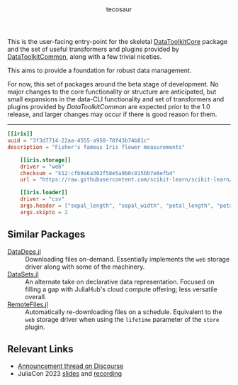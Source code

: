 #+title: [[file:Main/docs/src/assets/logotype.svg]]
#+author: tecosaur

#+html: <a href="https://tecosaur.github.io/DataToolkitDocs/ref/stable/"><img src="https://img.shields.io/badge/docs-stable-blue.svg"></a>
#+html: <a href="https://tecosaur.github.io/DataToolkit.jl/dev/"><img src="https://img.shields.io/badge/docs-dev-blue.svg"></a>

This is the user-facing entry-point for the skeletal [[file:Core][DataToolkitCore]] package and
the set of useful transformers and plugins provided by [[file:Common][DataToolkitCommon]], along
with a few trivial niceties.

This aims to provide a foundation for robust data management.

For now, this set of packages around the beta stage of development. No major
changes to the core functionality or structure are anticipated, but small
expansions in the data-CLI functionality and set of transformers and plugins
provided by /DataToolkitCommon/ are expected prior to the 1.0 release, and larger
changes may occur if there is good reason for them.

-----

#+begin_src toml
[[iris]]
uuid = "3f3d7714-22aa-4555-a950-78f43b74b81c"
description = "Fisher's famous Iris flower measurements"

    [[iris.storage]]
    driver = "web"
    checksum = "k12:cfb9a6a302f58e5a9b0c815bb7e8efb4"
    url = "https://raw.githubusercontent.com/scikit-learn/scikit-learn/1.0/sklearn/datasets/data/iris.csv"

    [[iris.loader]]
    driver = "csv"
    args.header = ["sepal_length", "sepal_width", "petal_length", "petal_width", "species_class"]
    args.skipto = 2
#+end_src

** Similar Packages

+ [[https://github.com/oxinabox/DataDeps.jl][DataDeps.jl]] :: Downloading files on-demand. Essentially implements the =web=
  storage driver along with some of the machinery.
+ [[https://github.com/JuliaComputing/DataSets.jl][DataSets.jl]] :: An alternate take on declarative data representation. Focused
  on filling a gap with JuliaHub's cloud compute offering; less versatile
  overall.
+ [[https://github.com/helgee/RemoteFiles.jl][RemoteFiles.jl]] :: Automatically re-downloading files on a schedule. Equivalent
  to the =web= storage driver when using the =lifetime= parameter of the =store=
  plugin.

** Relevant Links

+ [[https://discourse.julialang.org/t/ann-datatoolkit-jl-reproducible-flexible-and-convenient-data-management/104757][Announcement thread on Discourse]]
+ JuliaCon 2023 [[https://pretalx.com/media/juliacon2023/submissions/9BTTRL/resources/presentation_0F8lVWc.pdf][slides]] and [[https://www.youtube.com/watch?v=Ytz3JPgvOnE][recording]]
